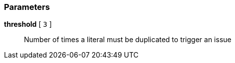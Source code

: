 === Parameters

*threshold* [ `+3+` ]::
  Number of times a literal must be duplicated to trigger an issue

